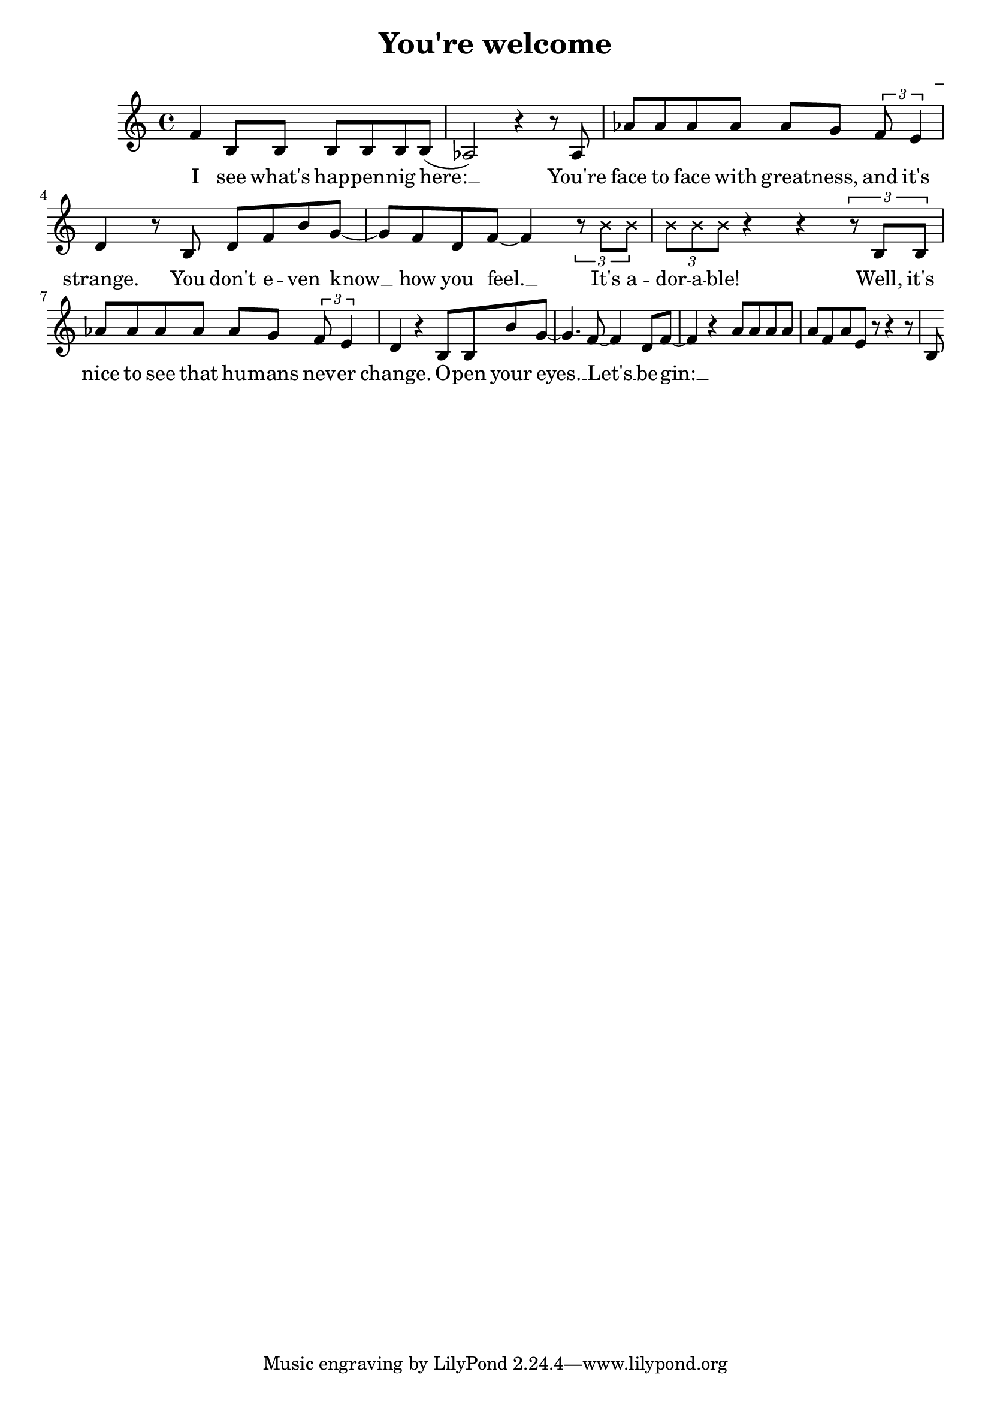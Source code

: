 \version "2.22.1"

\header {
  title = "You're welcome"
  composer = "_"
}

global = {
  \time 4/4
  \tempo 4 = 133
}

melody = \relative c' {
  f4 b,8 b b b b b( | % I see what's happening here
  aes2) r4 r8 aes | % You're 
  aes' aes aes aes aes g \tuplet 3/2 {f e4} | % a % face-to-face with greatness and it's
  d4 r8 b8 d f b g~ | % strange. You don't even know
  g f d f~ f4 \tuplet 3/2 {r8 \xNote {b b}} | % know how you feel, it's adorable
  \tuplet 3/2 {\xNote {b b b}} r4 r \tuplet 3/2 {r8 b, b} |% adorable! Well, it's
  aes' aes aes aes aes g \tuplet 3/2 {f e4} | % a % nice to see that humans never
  d4 r b8 b b' g~ | % change. Open your eyes. Let's begin:
  g4. f8~ f4 d8 f~ |
  f4 r a8 a a a |
  a f a e r | % breathe it in
  r4 r8 b
}

words = \lyricmode {
  I see what's hap -- pen -- nig here: __
  You're face to face with great -- ness, and it's strange.
  You don't e -- ven know __ how you feel. __ 
  It's a -- dor -- a -- ble!
  Well, it's nice to see that hu -- mans nev -- er change.
  O -- pen your eyes. __ Let's __ be -- gin: __


}

\score {
  <<
    \new Voice = "one" {
      \melody
    }
    \new Lyrics \lyricsto "one" {
      \words
    }
  >>
  \layout { }
  \midi { }
}
